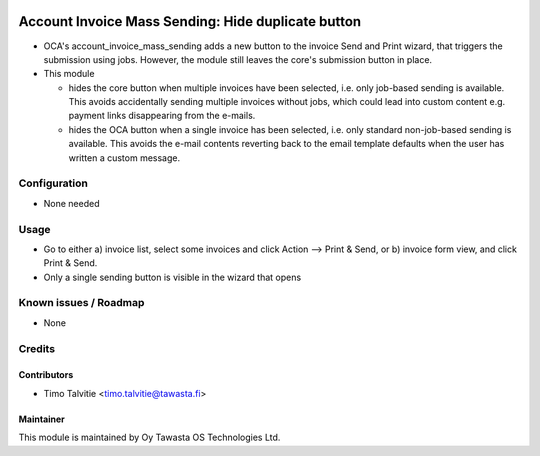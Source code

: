 .. image:: https://img.shields.io/badge/licence-AGPL--3-blue.svg
   :target: http://www.gnu.org/licenses/agpl-3.0-standalone.html
   :alt: License: AGPL-3

===================================================
Account Invoice Mass Sending: Hide duplicate button
===================================================

* OCA's account_invoice_mass_sending adds a new button to the invoice Send and Print
  wizard, that triggers the submission using jobs. However, the module still leaves 
  the core's submission button in place. 
* This module 

  * hides the core button when multiple invoices have been selected, i.e. only job-based sending is available.
    This avoids accidentally sending multiple invoices without jobs, which could lead into custom content e.g. payment
    links disappearing from the e-mails.
  * hides the OCA button when a single invoice has been selected, i.e. only standard non-job-based sending is available. 
    This avoids the e-mail contents reverting back to the email template defaults when the user has written a custom message.
 

Configuration
=============
* None needed

Usage
=====
* Go to either a) invoice list, select some invoices and click Action --> Print & Send, or 
  b) invoice form view, and click Print & Send. 
* Only a single sending button is visible in the wizard that opens

Known issues / Roadmap
======================
* None

Credits
=======

Contributors
------------

* Timo Talvitie <timo.talvitie@tawasta.fi>

Maintainer
----------

.. image:: http://tawasta.fi/templates/tawastrap/images/logo.png
   :alt: Oy Tawasta OS Technologies Ltd.
   :target: http://tawasta.fi/

This module is maintained by Oy Tawasta OS Technologies Ltd.
